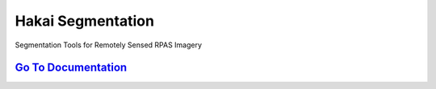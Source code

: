 ==================
Hakai Segmentation
==================

Segmentation Tools for Remotely Sensed RPAS Imagery

`Go To Documentation <http://hakai-segmentation.readthedocs.io/>`_
------------------------------------------------------------



